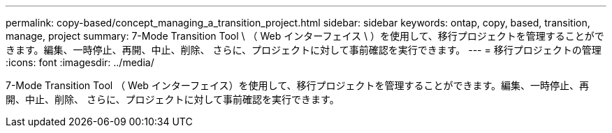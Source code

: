 ---
permalink: copy-based/concept_managing_a_transition_project.html 
sidebar: sidebar 
keywords: ontap, copy, based, transition, manage, project 
summary: 7-Mode Transition Tool \ （ Web インターフェイス \ ）を使用して、移行プロジェクトを管理することができます。編集、一時停止、再開、中止、削除、 さらに、プロジェクトに対して事前確認を実行できます。 
---
= 移行プロジェクトの管理
:icons: font
:imagesdir: ../media/


[role="lead"]
7-Mode Transition Tool （ Web インターフェイス）を使用して、移行プロジェクトを管理することができます。編集、一時停止、再開、中止、削除、 さらに、プロジェクトに対して事前確認を実行できます。
